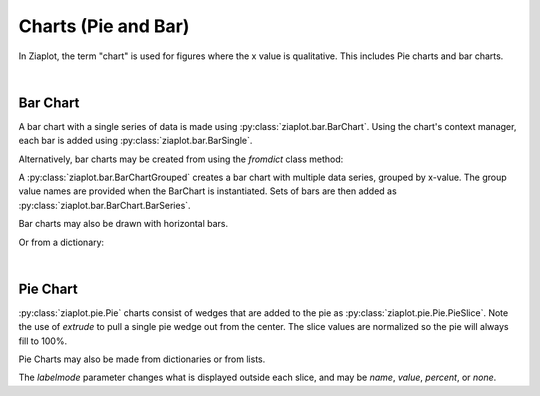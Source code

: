 Charts (Pie and Bar)
====================

.. jupyter-execute::
    :hide-code:
    
    import math
    import ziaplot as zp


In Ziaplot, the term "chart" is used for figures where the x value is qualitative. This includes Pie charts and bar charts.

|

Bar Chart
---------

A bar chart with a single series of data is made using :py:class:`ziaplot.bar.BarChart`. Using the chart's context
manager, each bar is added using :py:class:`ziaplot.bar.BarSingle`.

.. jupyter-execute::

    with zp.BarChart() as p:
        zp.BarSingle(3).name('January')
        zp.BarSingle(5).name('February')
        zp.BarSingle(4).name('March')
        zp.BarSingle(8).name('April')
        p.xname = 'Month'
        p.yname = 'Number'
        p.title = 'Single Series Bar Chart'

Alternatively, bar charts may be created from using the `fromdict` class method:

.. jupyter-execute::

    items = {'January': 4,
             'February': 6,
             'March': 2,
             'April': 5}
    zp.BarChart.fromdict(
         items,
         xname='Month',
         yname='Number',
         title='Bar Chart From Dictionary')


A :py:class:`ziaplot.bar.BarChartGrouped` creates a bar chart with multiple data series, grouped by x-value.
The group value names are provided when the BarChart is instantiated.
Sets of bars are then added as :py:class:`ziaplot.bar.BarChart.BarSeries`.

.. jupyter-execute::

    with zp.BarChartGrouped(groups=['January', 'February', 'March', 'April']):
        zp.BarSeries(4, 4, 5, 6).name('Apple')
        zp.BarSeries(3, 4, 4, 5).name('Blueberry')
        zp.BarSeries(2, 1, 5, 4).name('Cherry')


Bar charts may also be drawn with horizontal bars.

.. jupyter-execute::

    with zp.BarChartGrouped(groups=['January', 'February', 'March', 'April'], horiz=True):
        zp.BarSeries(4, 4, 5, 6).name('Apple')
        zp.BarSeries(3, 4, 4, 5).name('Blueberry')
        zp.BarSeries(2, 1, 5, 4).name('Cherry')

Or from a dictionary:

.. jupyter-execute::

    items = {'Apple': (4, 4, 5, 6),
             'Blueberry': (3, 4, 4, 5),
             'Cherry': (2, 2, 5, 4)}
    zp.BarChartGrouped.fromdict(
        items,
        groups=['January', 'February', 'March', 'April'])


|

Pie Chart
---------

:py:class:`ziaplot.pie.Pie` charts consist of wedges that are added to the pie as :py:class:`ziaplot.pie.Pie.PieSlice`.
Note the use of `extrude` to pull a single pie wedge out from the center.
The slice values are normalized so the pie will always fill to 100\%.

.. jupyter-execute::

    with zp.Pie(labelmode='percent'):
        zp.PieSlice(3).name('a').extrude(True)
        zp.PieSlice(10).name('b')
        zp.PieSlice(5).name('c').color('green')


Pie Charts may also be made from dictionaries or from lists.

.. jupyter-execute::

    zp.Pie().fromdict({'a': 20, 'b': 30, 'c': 40, 'd': 10}, labelmode='name')

.. jupyter-execute::

    zp.Pie().fromlist((3, 4, 2, 2, 5, 1), labelmode='value')


The `labelmode` parameter changes what is displayed outside each slice, and may be `name`, `value`, `percent`, or `none`.
